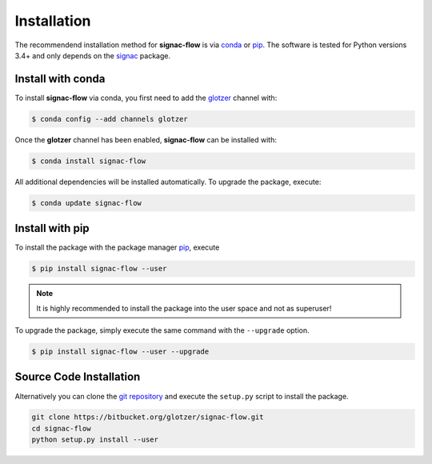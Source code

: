 .. _installation:

============
Installation
============

The recommendend installation method for **signac-flow** is via conda_ or pip_.
The software is tested for Python versions 3.4+ and only depends on the signac_ package.

.. _conda: https://anaconda.org/
.. _pip: https://docs.python.org/3.5/installing/index.html
.. _signac: https://glotzerlab.engin.umich.edu/signac

Install with conda
==================

To install **signac-flow** via conda, you first need to add the glotzer_ channel with:

.. _glotzer: https://anaconda.org/glotzer

.. code:: bash

    $ conda config --add channels glotzer

Once the **glotzer** channel has been enabled, **signac-flow** can be installed with:

.. code:: bash

    $ conda install signac-flow

All additional dependencies will be installed automatically.
To upgrade the package, execute:

.. code:: bash

    $ conda update signac-flow


Install with pip
================

To install the package with the package manager pip_, execute

.. code:: bash

    $ pip install signac-flow --user

.. note::
    It is highly recommended to install the package into the user space and not as superuser!

To upgrade the package, simply execute the same command with the ``--upgrade`` option.

.. code:: bash

    $ pip install signac-flow --user --upgrade


Source Code Installation
========================

Alternatively you can clone the `git repository <https://bitbucket.org/glotzer/signac-flow>`_ and execute the ``setup.py`` script to install the package.

.. code:: bash

  git clone https://bitbucket.org/glotzer/signac-flow.git
  cd signac-flow
  python setup.py install --user
